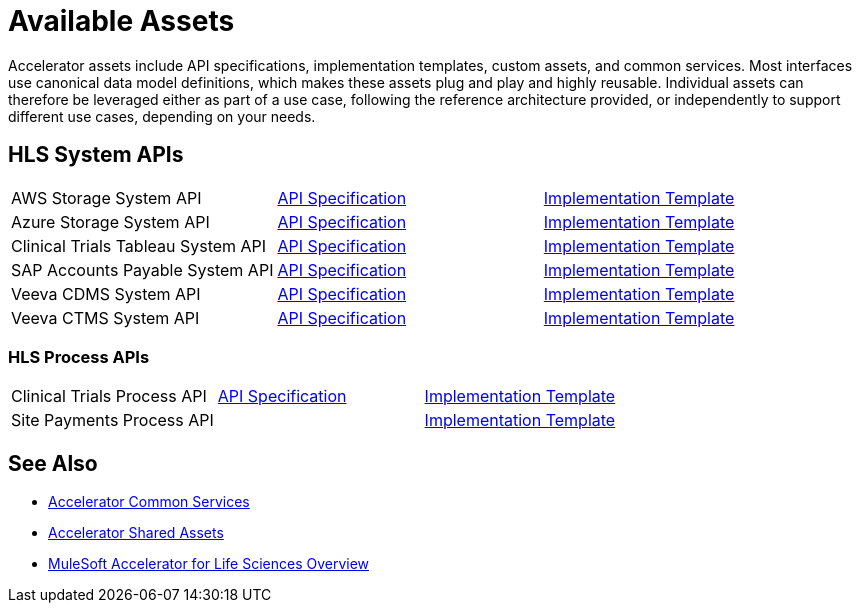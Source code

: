 = Available Assets

Accelerator assets include API specifications, implementation templates, custom assets, and common services. Most interfaces use canonical data model definitions, which makes these assets plug and play and highly reusable. Individual assets can therefore be leveraged either as part of a use case, following the reference architecture provided, or independently to support different use cases, depending on your needs.

== HLS System APIs

[cols=3*]
|===
| AWS Storage System API
| https://anypoint.mulesoft.com/exchange/dfb8ffc8-d878-4ae3-a4ad-7d2c4424f95a/hls-aws-storage-sys-api-spec/[API Specification]
| https://anypoint.mulesoft.com/exchange/dfb8ffc8-d878-4ae3-a4ad-7d2c4424f95a/hls-aws-storage-sys-api/[Implementation Template]

| Azure Storage System API
| https://anypoint.mulesoft.com/exchange/dfb8ffc8-d878-4ae3-a4ad-7d2c4424f95a/hls-azure-storage-sys-api-spec/[API Specification]
| https://anypoint.mulesoft.com/exchange/dfb8ffc8-d878-4ae3-a4ad-7d2c4424f95a/hls-azure-storage-sys-api/[Implementation Template]

| Clinical Trials Tableau System API
| https://anypoint.mulesoft.com/exchange/dfb8ffc8-d878-4ae3-a4ad-7d2c4424f95a/hls-clinical-trials-tableau-sys-api-spec/[API Specification]
| https://anypoint.mulesoft.com/exchange/dfb8ffc8-d878-4ae3-a4ad-7d2c4424f95a/hls-clinical-trials-tableau-sys-api/[Implementation Template]

| SAP Accounts Payable System API
| https://anypoint.mulesoft.com/exchange/dfb8ffc8-d878-4ae3-a4ad-7d2c4424f95a/mfg-sap-accounts-payable-sys-api-spec[API Specification]
| https://anypoint.mulesoft.com/exchange/dfb8ffc8-d878-4ae3-a4ad-7d2c4424f95a/hls-sap-accounts-payable-sys-api/[Implementation Template]

| Veeva CDMS System API
| https://anypoint.mulesoft.com/exchange/dfb8ffc8-d878-4ae3-a4ad-7d2c4424f95a/hls-veeva-cdms-sys-api-spec[API Specification]
| https://anypoint.mulesoft.com/exchange/dfb8ffc8-d878-4ae3-a4ad-7d2c4424f95a/hls-veeva-cdms-sys-api/[Implementation Template]

| Veeva CTMS System API
| https://anypoint.mulesoft.com/exchange/dfb8ffc8-d878-4ae3-a4ad-7d2c4424f95a/hls-veeva-ctms-sys-api-spec/[API Specification]
| https://anypoint.mulesoft.com/exchange/dfb8ffc8-d878-4ae3-a4ad-7d2c4424f95a/hls-veeva-ctms-sys-api/[Implementation Template]
|===

=== HLS Process APIs

[cols=3*]
|===
| Clinical Trials Process API
| https://anypoint.mulesoft.com/exchange/dfb8ffc8-d878-4ae3-a4ad-7d2c4424f95a/hls-clinical-trials-prc-api-spec/[API Specification]
| https://anypoint.mulesoft.com/exchange/dfb8ffc8-d878-4ae3-a4ad-7d2c4424f95a/hls-clinical-trials-prc-api/[Implementation Template]

| Site Payments Process API
|
| https://anypoint.mulesoft.com/exchange/dfb8ffc8-d878-4ae3-a4ad-7d2c4424f95a/hls-site-payments-prc-api/[Implementation Template]
|===

== See Also

* xref:accelerators::common-services.adoc[Accelerator Common Services]
* xref:accelerators::shared-assets.adoc[Accelerator Shared Assets]
* xref:index.adoc[MuleSoft Accelerator for Life Sciences Overview]
